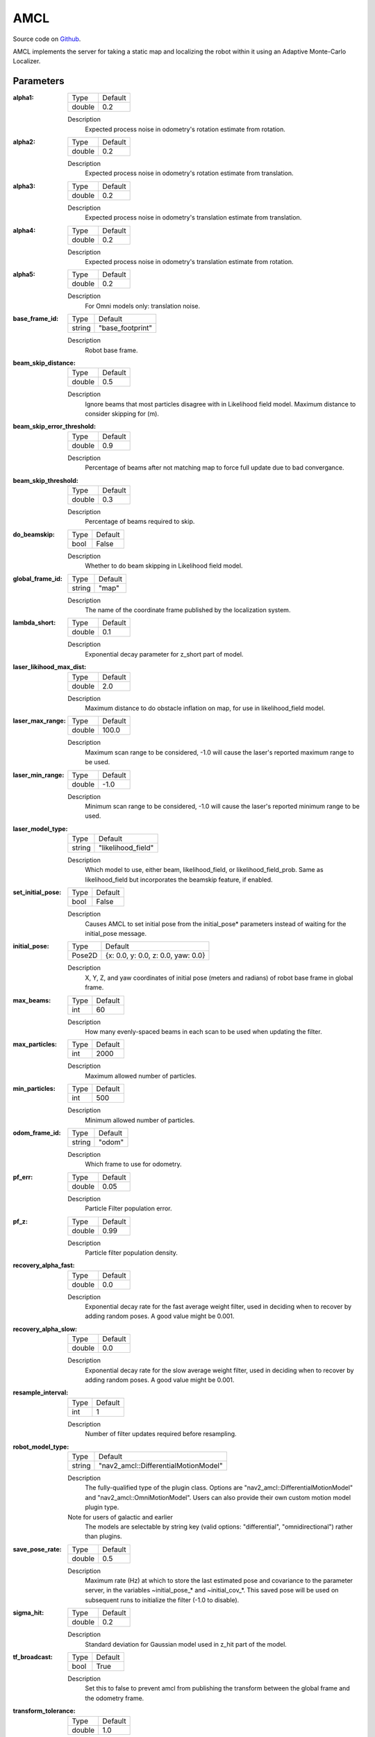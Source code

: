 .. _configuring_amcl:

AMCL
####

Source code on Github_.

.. _Github: https://github.com/ros-planning/navigation2/tree/main/nav2_amcl

AMCL implements the server for taking a static map and localizing the robot within it using an Adaptive Monte-Carlo Localizer.

Parameters
**********

:alpha1:

  ============== =======
  Type           Default
  -------------- -------
  double         0.2   
  ============== =======

  Description
    Expected process noise in odometry's rotation estimate from rotation.

:alpha2:

  ============== ==============
  Type           Default                                               
  -------------- --------------
  double         0.2   
  ============== ==============

  Description
    Expected process noise in odometry's rotation estimate from translation.

:alpha3:

  ============== =============================
  Type           Default                                               
  -------------- -----------------------------
  double         0.2   
  ============== =============================

  Description
    Expected process noise in odometry's translation estimate from translation.

:alpha4:

  ============== =============================
  Type           Default                                               
  -------------- -----------------------------
  double         0.2   
  ============== =============================

  Description
    Expected process noise in odometry's translation estimate from rotation.

:alpha5:

  ============== =============================
  Type           Default                                               
  -------------- -----------------------------
  double         0.2   
  ============== =============================

  Description
    For Omni models only: translation noise.

:base_frame_id:

  ============== =============================
  Type           Default                                               
  -------------- -----------------------------
  string         "base_footprint"            
  ============== =============================

  Description
    Robot base frame.

:beam_skip_distance:

  ============== =============================
  Type           Default                                               
  -------------- -----------------------------
  double         0.5            
  ============== =============================

  Description
    Ignore beams that most particles disagree with in Likelihood field model. Maximum distance to consider skipping for (m).

:beam_skip_error_threshold:

  ============== =============================
  Type           Default                                               
  -------------- -----------------------------
  double         0.9         
  ============== =============================

  Description
    Percentage of beams after not matching map to force full update due to bad convergance.

:beam_skip_threshold:

  ============== =============================
  Type           Default                                               
  -------------- -----------------------------
  double         0.3         
  ============== =============================

  Description
    Percentage of beams required to skip.

:do_beamskip:

  ============== =============================
  Type           Default                                               
  -------------- -----------------------------
  bool           False         
  ============== =============================

  Description
    Whether to do beam skipping in Likelihood field model.

:global_frame_id:

  ============== =============================
  Type           Default                                               
  -------------- -----------------------------
  string         "map"         
  ============== =============================

  Description
    The name of the coordinate frame published by the localization system.

:lambda_short:

  ============== =============================
  Type           Default                                               
  -------------- -----------------------------
  double         0.1         
  ============== =============================

  Description
    Exponential decay parameter for z_short part of model.

:laser_likihood_max_dist:

  ============== =============================
  Type           Default                                               
  -------------- -----------------------------
  double         2.0         
  ============== =============================

  Description
    Maximum distance to do obstacle inflation on map, for use in likelihood_field model.

:laser_max_range:

  ============== =============================
  Type           Default                                               
  -------------- -----------------------------
  double         100.0         
  ============== =============================

  Description
    Maximum scan range to be considered, -1.0 will cause the laser's reported maximum range to be used.

:laser_min_range:

  ============== =============================
  Type           Default                                               
  -------------- -----------------------------
  double         -1.0         
  ============== =============================

  Description
    Minimum scan range to be considered, -1.0 will cause the laser's reported minimum range to be used.

:laser_model_type:

  ============== =============================
  Type           Default                                               
  -------------- -----------------------------
  string         "likelihood_field"         
  ============== =============================

  Description
    Which model to use, either beam, likelihood_field, or likelihood_field_prob. Same as likelihood_field but incorporates the beamskip feature, if enabled.

:set_initial_pose:

  ============== =============================
  Type           Default                                               
  -------------- -----------------------------
  bool           False         
  ============== =============================

  Description
    Causes AMCL to set initial pose from the initial_pose* parameters instead of waiting for the initial_pose message.

:initial_pose:

  ============== ==================================
  Type           Default                           
  -------------- ----------------------------------
  Pose2D         {x: 0.0, y: 0.0, z: 0.0, yaw: 0.0}
  ============== ==================================

  Description
    X, Y, Z, and yaw coordinates of initial pose (meters and radians) of robot base frame in global frame.

:max_beams:

  ============== =============================
  Type           Default                                               
  -------------- -----------------------------
  int            60         
  ============== =============================

  Description
    How many evenly-spaced beams in each scan to be used when updating the filter.

:max_particles:

  ============== =============================
  Type           Default                                               
  -------------- -----------------------------
  int            2000         
  ============== =============================

  Description
    Maximum allowed number of particles.

:min_particles:

  ============== =============================
  Type           Default                                               
  -------------- -----------------------------
  int            500         
  ============== =============================

  Description
    Minimum allowed number of particles.

:odom_frame_id:

  ============== =============================
  Type           Default                                               
  -------------- -----------------------------
  string         "odom"         
  ============== =============================

  Description
    Which frame to use for odometry.

:pf_err:

  ============== =============================
  Type           Default                                               
  -------------- -----------------------------
  double         0.05         
  ============== =============================

  Description
    Particle Filter population error.

:pf_z:

  ============== =============================
  Type           Default                                               
  -------------- -----------------------------
  double         0.99         
  ============== =============================

  Description
    Particle filter population density.

:recovery_alpha_fast:

  ============== =============================
  Type           Default                                               
  -------------- -----------------------------
  double         0.0         
  ============== =============================

  Description
    Exponential decay rate for the fast average weight filter, used in deciding when to recover by adding random poses. A good value might be 0.001.

:recovery_alpha_slow:

  ============== =============================
  Type           Default                                               
  -------------- -----------------------------
  double         0.0         
  ============== =============================

  Description
    Exponential decay rate for the slow average weight filter, used in deciding when to recover by adding random poses. A good value might be 0.001.


:resample_interval:

  ============== =============================
  Type           Default                                               
  -------------- -----------------------------
  int            1         
  ============== =============================

  Description
    Number of filter updates required before resampling.

:robot_model_type:

  ============== =============================
  Type           Default                                               
  -------------- -----------------------------
  string         "nav2_amcl::DifferentialMotionModel"         
  ============== =============================

  Description
    The fully-qualified type of the plugin class. Options are "nav2_amcl::DifferentialMotionModel" and "nav2_amcl::OmniMotionModel". Users can also provide their own custom motion model plugin type.

  Note for users of galactic and earlier
    The models are selectable by string key (valid options: "differential", "omnidirectional") rather than plugins.

:save_pose_rate:

  ============== =============================
  Type           Default                                               
  -------------- -----------------------------
  double         0.5         
  ============== =============================

  Description
    Maximum rate (Hz) at which to store the last estimated pose and covariance to the parameter server, in the variables ~initial_pose_* and ~initial_cov_*. This saved pose will be used on subsequent runs to initialize the filter (-1.0 to disable).

:sigma_hit:

  ============== =============================
  Type           Default                                               
  -------------- -----------------------------
  double         0.2         
  ============== =============================

  Description
    Standard deviation for Gaussian model used in z_hit part of the model.

:tf_broadcast:

  ============== =============================
  Type           Default                                               
  -------------- -----------------------------
  bool           True         
  ============== =============================

  Description
    Set this to false to prevent amcl from publishing the transform between the global frame and the odometry frame.

:transform_tolerance:

  ============== =============================
  Type           Default                                               
  -------------- -----------------------------
  double         1.0         
  ============== =============================

  Description
    Time with which to post-date the transform that is published, to indicate that this transform is valid into the future.

:update_min_a:

  ============== =============================
  Type           Default                                               
  -------------- -----------------------------
  double         0.2         
  ============== =============================

  Description
    Rotational movement required before performing a filter update.

:update_min_d:

  ============== =============================
  Type           Default                                               
  -------------- -----------------------------
  double         0.25         
  ============== =============================

  Description
    Translational movement required before performing a filter update.

:z_hit:

  ============== =============================
  Type           Default                                               
  -------------- -----------------------------
  double         0.5         
  ============== =============================

  Description
    Mixture weight for z_hit part of model, sum of all used z weight must be 1. Beam uses all 4, likelihood model uses z_hit and z_rand..

:z_max:

  ============== =============================
  Type           Default                                               
  -------------- -----------------------------
  double         0.05         
  ============== =============================

  Description
    Mixture weight for z_max part of model, sum of all used z weight must be 1. Beam uses all 4, likelihood model uses z_hit and z_rand.

:z_rand:

  ============== =============================
  Type           Default                                               
  -------------- -----------------------------
  double         0.5         
  ============== =============================

  Description
    Mixture weight for z_rand part of model, sum of all used z weight must be 1. Beam uses all 4, likelihood model uses z_hit and z_rand..

:z_short:

  ============== =============================
  Type           Default                                               
  -------------- -----------------------------
  double         0.005         
  ============== =============================

  Description
    Mixture weight for z_short part of model, sum of all used z weight must be 1. Beam uses all 4, likelihood model uses z_hit and z_rand.

:always_reset_initial_pose:

  ============== =============================
  Type           Default                                               
  -------------- -----------------------------
  bool           False         
  ============== =============================

  Description
    Requires that AMCL is provided an initial pose either via topic or initial_pose* parameter (with parameter set_initial_pose: true) when reset. Otherwise, by default AMCL will use the last known pose to initialize.
    
:scan_topic:

  ============== =============================
  Type           Default                                               
  -------------- -----------------------------
  string         scan         
  ============== =============================

  Description
    Laser scan topic to subscribe to.

:map_topic:

  ============== =============================
  Type           Default
  -------------- -----------------------------
  string         map
  ============== =============================

  Description
    Map topic to subscribe to.

:first_map_only_:

  ============== =============================
  Type           Default
  -------------- -----------------------------
  bool           False
  ============== =============================

  Description
    Allows AMCL to accept maps more than once on the map_topic. This is especially useful when you're using the `LoadMap` service in `map_server`.


Example
*******
.. code-block:: yaml

    amcl:
      ros__parameters:
        alpha1: 0.2
        alpha2: 0.2
        alpha3: 0.2
        alpha4: 0.2
        alpha5: 0.2
        base_frame_id: "base_footprint"
        beam_skip_distance: 0.5
        beam_skip_error_threshold: 0.9
        beam_skip_threshold: 0.3
        do_beamskip: false
        global_frame_id: "map"
        lambda_short: 0.1
        laser_likelihood_max_dist: 2.0
        laser_max_range: 100.0
        laser_min_range: -1.0
        laser_model_type: "likelihood_field"
        max_beams: 60
        max_particles: 2000
        min_particles: 500
        odom_frame_id: "odom"
        pf_err: 0.05
        pf_z: 0.99
        recovery_alpha_fast: 0.0
        recovery_alpha_slow: 0.0
        resample_interval: 1
        robot_model_type: "nav2_amcl::DifferentialMotionModel"
        save_pose_rate: 0.5
        sigma_hit: 0.2
        tf_broadcast: true
        transform_tolerance: 1.0
        update_min_a: 0.2
        update_min_d: 0.25
        z_hit: 0.5
        z_max: 0.05
        z_rand: 0.5
        z_short: 0.05
        scan_topic: scan
        map_topic: map
        set_initial_pose: false
        always_reset_initial_pose: false
        first_map_only_: false
        initial_pose:
          x: 0.0
          y: 0.0
          z: 0.0
          yaw: 0.0
